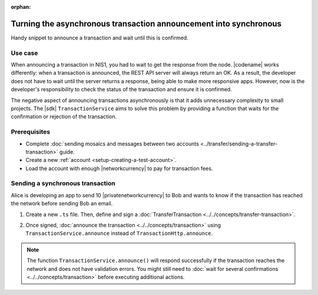 :orphan:

.. post:: 18 Aug, 2018
    :category: Monitoring
    :tags: SDK
    :excerpt: 1
    :nocomments:

##################################################################
Turning the asynchronous transaction announcement into synchronous
##################################################################

Handy snippet to announce a transaction and wait until this is confirmed.

********
Use case
********

When announcing a transaction in NIS1, you had to wait to get the response from the node.
|codename| works differently: when a transaction is announced, the REST API server will always return an OK.
As a result, the developer does not have to wait until the server returns a response, being able to make more responsive apps.
However, now is the developer's responsibility to check the status of the transaction and ensure it is confirmed.

The negative aspect of announcing transactions asynchronously is that it adds unnecessary complexity to small projects.
The |sdk| ``TransactionService`` aims to solve this problem by providing a function that waits for the confirmation or rejection of the transaction.

*************
Prerequisites
*************

- Complete :doc:`sending mosaics and messages between two accounts <../transfer/sending-a-transfer-transaction>` guide.
- Create a new :ref:`account <setup-creating-a-test-account>`.
- Load the account with enough |networkcurrency| to pay for transaction fees.

*********************************
Sending a synchronous transaction
*********************************

Alice is developing an app to send 10 |privatenetworkcurrency| to Bob and wants to know if the transaction has reached the network before sending Bob an email.

1. Create a new ``.ts`` file. Then, define and sign a :doc:`TransferTransaction <../../concepts/transfer-transaction>`.

.. example-code::

    .. viewsource:: ../../resources/examples/typescript/monitor/TurningTheAsynchronousTransactionAnnouncementIntoSynchronous.ts
        :language: typescript
        :start-after:  /* start block 01 */
        :end-before: /* end block 01 */

    .. viewsource:: ../../resources/examples/typescript/monitor/TurningTheAsynchronousTransactionAnnouncementIntoSynchronous.js
        :language: javascript
        :start-after:  /* start block 01 */
        :end-before: /* end block 01 */

2. Once signed, :doc:`announce the transaction <../../concepts/transaction>` using ``TransactionService.announce`` instead of ``TransactionHttp.announce``.

.. example-code::

    .. viewsource:: ../../resources/examples/typescript/monitor/TurningTheAsynchronousTransactionAnnouncementIntoSynchronous.ts
        :language: typescript
        :start-after:  /* start block 02 */
        :end-before: /* end block 02 */

    .. viewsource:: ../../resources/examples/typescript/monitor/TurningTheAsynchronousTransactionAnnouncementIntoSynchronous.js
        :language: javascript
        :start-after:  /* start block 02 */
        :end-before: /* end block 02 */

.. note:: The function ``TransactionService.announce()`` will respond successfully if the transaction reaches the network and does not have validation errors. You might still need to :doc:`wait for several confirmations  <../../concepts/transaction>` before executing additional actions.
